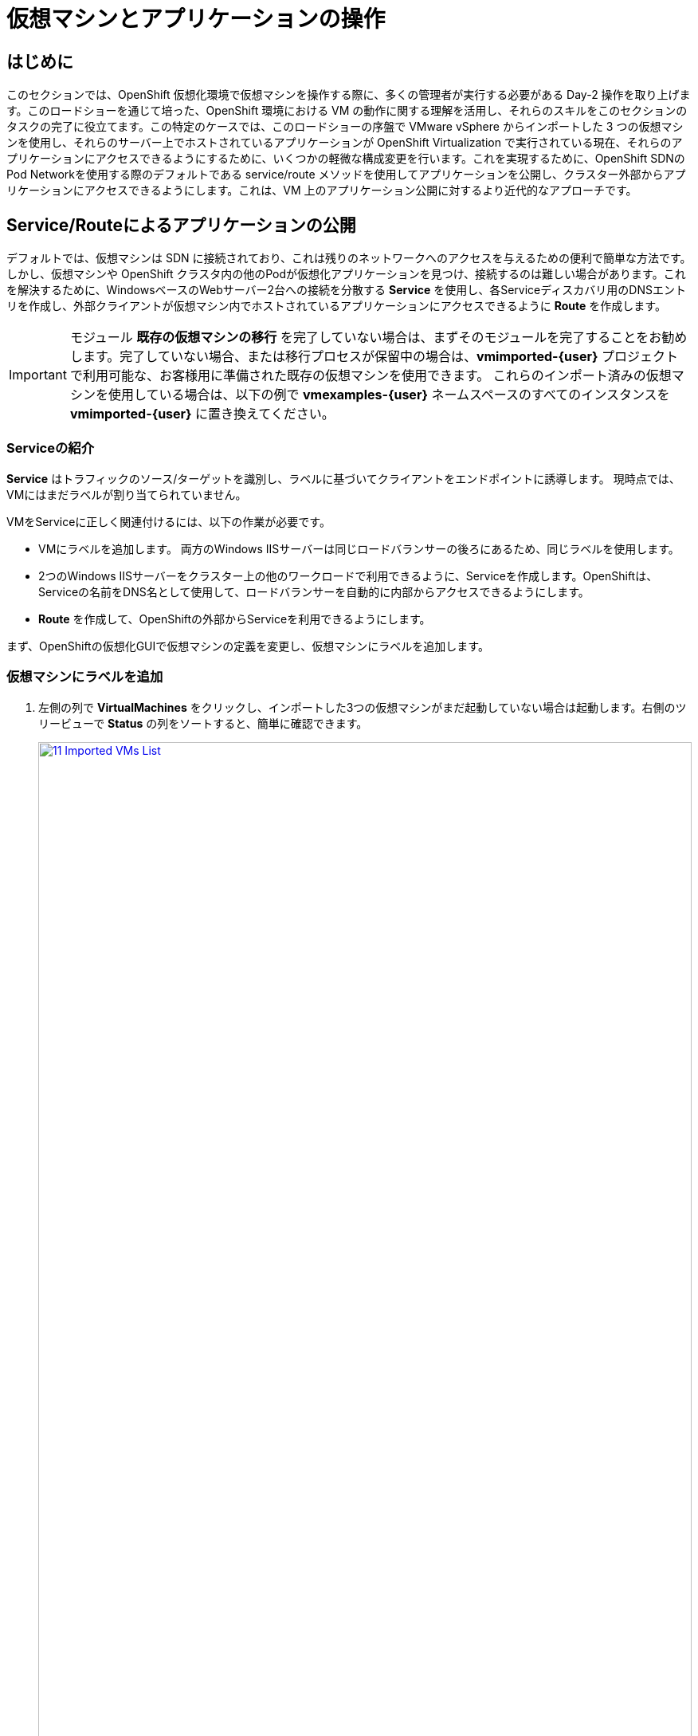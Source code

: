 = 仮想マシンとアプリケーションの操作

== はじめに

このセクションでは、OpenShift 仮想化環境で仮想マシンを操作する際に、多くの管理者が実行する必要がある Day-2 操作を取り上げます。このロードショーを通じて培った、OpenShift 環境における VM の動作に関する理解を活用し、それらのスキルをこのセクションのタスクの完了に役立てます。この特定のケースでは、このロードショーの序盤で VMware vSphere からインポートした 3 つの仮想マシンを使用し、それらのサーバー上でホストされているアプリケーションが OpenShift Virtualization で実行されている現在、それらのアプリケーションにアクセスできるようにするために、いくつかの軽微な構成変更を行います。これを実現するために、OpenShift SDNのPod Networkを使用する際のデフォルトである service/route メソッドを使用してアプリケーションを公開し、クラスター外部からアプリケーションにアクセスできるようにします。これは、VM 上のアプリケーション公開に対するより近代的なアプローチです。

[[service_route]]
== Service/Routeによるアプリケーションの公開

デフォルトでは、仮想マシンは SDN に接続されており、これは残りのネットワークへのアクセスを与えるための便利で簡単な方法です。しかし、仮想マシンや OpenShift クラスタ内の他のPodが仮想化アプリケーションを見つけ、接続するのは難しい場合があります。これを解決するために、WindowsベースのWebサーバー2台への接続を分散する *Service* を使用し、各Serviceディスカバリ用のDNSエントリを作成し、外部クライアントが仮想マシン内でホストされているアプリケーションにアクセスできるように *Route* を作成します。

IMPORTANT: モジュール *既存の仮想マシンの移行* を完了していない場合は、まずそのモジュールを完了することをお勧めします。完了していない場合、または移行プロセスが保留中の場合は、*vmimported-{user}* プロジェクトで利用可能な、お客様用に準備された既存の仮想マシンを使用できます。 これらのインポート済みの仮想マシンを使用している場合は、以下の例で *vmexamples-{user}* ネームスペースのすべてのインスタンスを *vmimported-{user}* に置き換えてください。

=== Serviceの紹介

*Service* はトラフィックのソース/ターゲットを識別し、ラベルに基づいてクライアントをエンドポイントに誘導します。 現時点では、VMにはまだラベルが割り当てられていません。

VMをServiceに正しく関連付けるには、以下の作業が必要です。

* VMにラベルを追加します。 両方のWindows IISサーバーは同じロードバランサーの後ろにあるため、同じラベルを使用します。
* 2つのWindows IISサーバーをクラスター上の他のワークロードで利用できるように、Serviceを作成します。OpenShiftは、Serviceの名前をDNS名として使用して、ロードバランサーを自動的に内部からアクセスできるようにします。
* *Route* を作成して、OpenShiftの外部からServiceを利用できるようにします。

まず、OpenShiftの仮想化GUIで仮想マシンの定義を変更し、仮想マシンにラベルを追加します。

=== 仮想マシンにラベルを追加

. 左側の列で *VirtualMachines* をクリックし、インポートした3つの仮想マシンがまだ起動していない場合は起動します。右側のツリービューで *Status* の列をソートすると、簡単に確認できます。
+
image::2025_spring/module-08-workingvms/11_Imported_VMs_List.png[link=self, window=blank, width=100%]
+
NOTE: *Migrating Existing Virtual Machines*（既存の仮想マシンの移行）モジュールを完了した場合は *vmexamples-{user}*、完了していない場合は *vmimported-{user}* という正しいプロジェクトを選択してください。

. *winweb01-{user}* VMを選択し、*YAML* タブに移動します。
. *spec:* セクションを見つけ、*template.metadata* の下の *labels* セクションに次の行を追加します。
+
[source,yaml,role=execute]
----
env: webapp
----
+
IMPORTANT: インデントを正確に取得するようにしてください。以下のスクリーンショットのようにです。
+
image::2025_spring/module-08-workingvms/12_Imported_VMs_YAML.png[link=self, window=blank, width=100%]

. *winweb02-{user}* VMに対し同じ操作を繰り返します。

. *winweb01-{user}* と *winweb02-{user}* の両方の仮想マシンを再起動します。
+
NOTE: 各仮想マシンのコンソールタブにアクセスして、仮想マシンが適切に動作していることを確認してください。

=== Serviceの作成

. 左側のメニューで *Networking* を展開し、*Services* をクリックします。読み込まれた画面で、画面の隅にある *Create Service* ボタンをクリックします。
+
image::2025_spring/module-08-workingvms/13_Navigate_Service.png[link=self, window=blank, width=100%]

. YAMLを以下の定義に置き換えます:
+
[source,yaml,role=execute,subs="attributes"]
----
apiVersion: v1
kind: Service
metadata:
  name: webapp
  namespace: vmexamples-{user}
spec:
  selector:
    env: webapp
  ports:
  - protocol: TCP
    port: 80
    targetPort: 80
----
+
IMPORTANT: 仮想マシンで使用する *namespace* （*vmexamples-{user}* または *vmimported-{user}*）が、Service YAMLで使用されているものと同じであることを確認してください。
+
image::2025_spring/module-08-workingvms/14_Service_YAML.png[link=self, window=blank, width=100%]

.  画面下部の *Create* ボタンをクリックします。 YAML が保存されたという通知が表示されます。
新しく作成された *webapp* Serviceの詳細ページで、*Pod selector* リンクを見つけ、クリックします。
+
image::2025_spring/module-08-workingvms/15_Imported_VMs_PodSelector.png[link=self, window=blank, width=100%]

. 2つのWindows VMがServiceによって適切に識別され、対象となっていることを確認します。
+
image::2025_spring/module-08-workingvms/16_Imported_VMs_Pods.png[link=self, window=blank, width=100%]

=== Routeの作成

これで、Windows IIS サーバーは OpenShift クラスター内からアクセスできるようになりました。 他の仮想マシンは、Service名 + ネームスペース名から決定される DNS 名 **webapp.vmexamples-{user}** を使用して、それらにアクセスできます。しかし、これらの Web サーバーはアプリケーションのフロントエンドであるため、外部からアクセスできるようにしたいと思います。 これは *Route* を使用してパブリックに公開することで実現できます。

.  *Networking* の下で、左側のナビゲーションメニューの *Routes* オプションをクリックします。 画面中央の *Create Route* ボタンをクリックします。
+
image::2025_spring/module-08-workingvms/17_Route_Navigation.png[link=self, window=blank, width=100%]

. 以下の情報を使用してフォームに入力し、一番下までスクロールして、完了したら *Create* をクリックします。
+
.. *Name*: *route-webapp*
.. *Service*: *webapp*
.. *Target port*: *80 -> 80 (TCP)*
.. *Secure Route*: *Enabled*
.. *TLS termination*: *Edge*
.. *Insecure traffic*: *Redirect*
+
image::2025_spring/module-08-workingvms/18_Create_Route.png[link=self, window=blank, width=100%]

. *Location* フィールドに表示されているアドレスに移動します。
+
image::2025_spring/module-08-workingvms/19_Route_Access.png[link=self, window=blank, width=100%]

. ページがロードされると、エラーが表示されます。何かがおかしいようです。これは、Windowsウェブサーバーが移行後のデータベースVMに接続できないためです。
+
image::2025_spring/module-08-workingvms/20_WebApp_Error.png[link=self, window=blank, width=100%]
+
NOTE: 接続性の問題に対処するため、データベース VM にServiceを作成して、ウェブサーバーからアクセスできるようにする必要があります。

. 再度、*Networking* -> *Services* に移動し、*Create Service* をクリックします。 YAML を以下の定義に置き換えます:
+
[source,yaml,role=execute,subs="attributes"]
----
apiVersion: v1
kind: Service
metadata:
  name: database
  namespace: vmexamples-{user}
spec:
  selector:
    vm.kubevirt.io/name: database-{user}
  ports:
  - protocol: TCP
    port: 3306
    targetPort: 3306
----
+
image::2025_spring/module-08-workingvms/21_Database_YAML.png[link=self, window=blank, width=100%]
+
IMPORTANT: 仮想マシン用の名前空間、*vmexamples-{user}* または *vmimported-{user}* が、Service YAMLで使用されている名前空間と一致していることを確認してください。
+
. YAMLを貼り付けたら、*Create* ボタンをクリックします。
. ブラウザでWebapp URLをリロードし、移行したWebアプリケーションが適切に動作していることを確認します。
+
image::2025_spring/module-08-workingvms/22_WebApp_Success.png[link=self, window=blank, width=100%]

== まとめ

このモジュールでは、Red Hat OpenShift のネイティブServiceとRoute機能を使用して、より近代的なアプローチでクラスター外からアクセスできるようにすることで、VMware vSphere から OpenShift 仮想化環境にマイグレーションした仮想マシンを操作する方法を体験しました。
